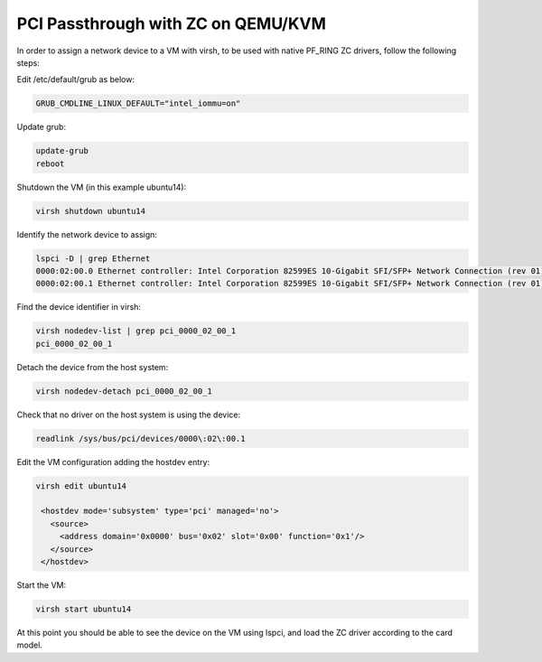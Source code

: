 PCI Passthrough with ZC on QEMU/KVM
===================================

In order to assign a network device to a VM with virsh, to be used with native PF_RING ZC drivers, follow the following steps:

Edit /etc/default/grub as below:

.. code-block:: text

   GRUB_CMDLINE_LINUX_DEFAULT="intel_iommu=on"

Update grub:

.. code-block:: text

   update-grub
   reboot

Shutdown the VM (in this example ubuntu14):

.. code-block:: text

   virsh shutdown ubuntu14

Identify the network device to assign:

.. code-block:: text

   lspci -D | grep Ethernet
   0000:02:00.0 Ethernet controller: Intel Corporation 82599ES 10-Gigabit SFI/SFP+ Network Connection (rev 01)
   0000:02:00.1 Ethernet controller: Intel Corporation 82599ES 10-Gigabit SFI/SFP+ Network Connection (rev 01) <-

Find the device identifier in virsh:
 
.. code-block:: text

   virsh nodedev-list | grep pci_0000_02_00_1
   pci_0000_02_00_1

Detach the device from the host system:

.. code-block:: text

   virsh nodedev-detach pci_0000_02_00_1

Check that no driver on the host system is using the device:

.. code-block:: text

   readlink /sys/bus/pci/devices/0000\:02\:00.1

Edit the VM configuration adding the hostdev entry:

.. code-block:: text

   virsh edit ubuntu14
   
    <hostdev mode='subsystem' type='pci' managed='no'>
      <source>
        <address domain='0x0000' bus='0x02' slot='0x00' function='0x1'/>
      </source>
    </hostdev>

Start the VM:

.. code-block:: text

   virsh start ubuntu14

At this point you should be able to see the device on the VM using lspci, and load the ZC driver according to the card model.

